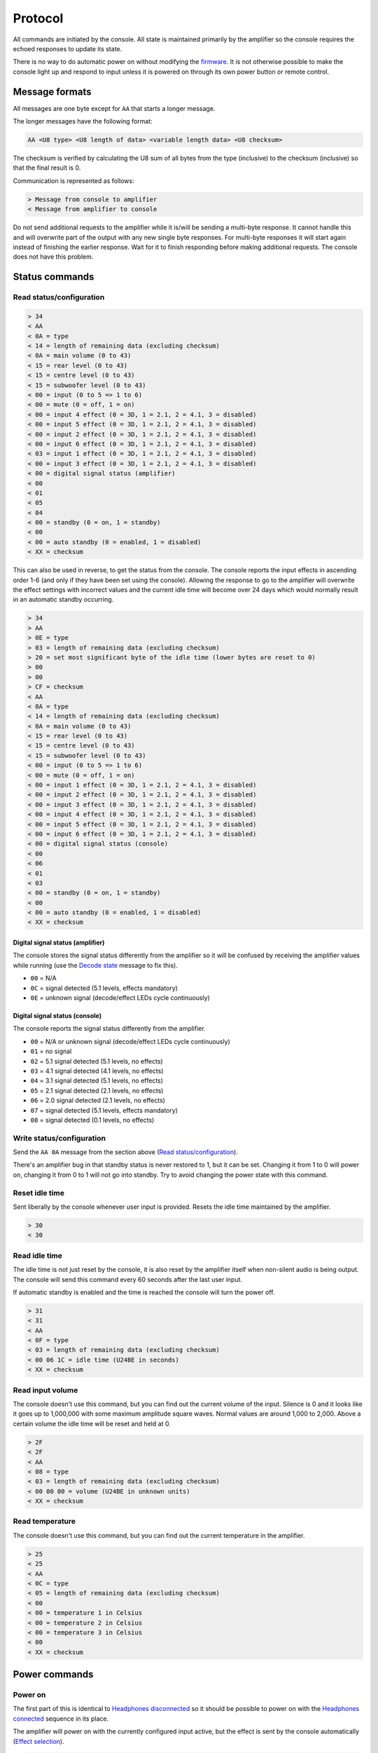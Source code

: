 Protocol
========

All commands are initiated by the console. All state is maintained primarily by
the amplifier so the console requires the echoed responses to update its state.

There is no way to do automatic power on without modifying the
`firmware <firmware.rst>`_. It is not otherwise possible to make the console
light up and respond to input unless it is powered on through its own power
button or remote control.

Message formats
---------------

All messages are one byte except for ``AA`` that starts a longer message.

The longer messages have the following format:

.. code-block:: none

   AA <U8 type> <U8 length of data> <variable length data> <U8 checksum>

The checksum is verified by calculating the U8 sum of all bytes from the type
(inclusive) to the checksum (inclusive) so that the final result is 0.

Communication is represented as follows:

.. code-block:: none

   > Message from console to amplifier
   < Message from amplifier to console

Do not send additional requests to the amplifier while it is/will be sending a
multi-byte response. It cannot handle this and will overwrite part of the output
with any new single byte responses. For multi-byte responses it will start again
instead of finishing the earlier response. Wait for it to finish responding
before making additional requests. The console does not have this problem.

Status commands
---------------

Read status/configuration
~~~~~~~~~~~~~~~~~~~~~~~~~

.. code-block:: none

   > 34
   < AA
   < 0A = type
   < 14 = length of remaining data (excluding checksum)
   < 0A = main volume (0 to 43)
   < 15 = rear level (0 to 43)
   < 15 = centre level (0 to 43)
   < 15 = subwoofer level (0 to 43)
   < 00 = input (0 to 5 => 1 to 6)
   < 00 = mute (0 = off, 1 = on)
   < 00 = input 4 effect (0 = 3D, 1 = 2.1, 2 = 4.1, 3 = disabled)
   < 00 = input 5 effect (0 = 3D, 1 = 2.1, 2 = 4.1, 3 = disabled)
   < 00 = input 2 effect (0 = 3D, 1 = 2.1, 2 = 4.1, 3 = disabled)
   < 00 = input 6 effect (0 = 3D, 1 = 2.1, 2 = 4.1, 3 = disabled)
   < 03 = input 1 effect (0 = 3D, 1 = 2.1, 2 = 4.1, 3 = disabled)
   < 00 = input 3 effect (0 = 3D, 1 = 2.1, 2 = 4.1, 3 = disabled)
   < 00 = digital signal status (amplifier)
   < 00
   < 01
   < 05
   < 04
   < 00 = standby (0 = on, 1 = standby)
   < 00
   < 00 = auto standby (0 = enabled, 1 = disabled)
   < XX = checksum

This can also be used in reverse, to get the status from the console. The
console reports the input effects in ascending order 1-6 (and only if they have
been set using the console). Allowing the response to go to the amplifier will
overwrite the effect settings with incorrect values and the current idle time
will become over 24 days which would normally result in an automatic standby
occurring.

.. code-block:: none

   > 34
   > AA
   > 0E = type
   > 03 = length of remaining data (excluding checksum)
   > 20 = set most significant byte of the idle time (lower bytes are reset to 0)
   > 00
   > 00
   > CF = checksum
   < AA
   < 0A = type
   < 14 = length of remaining data (excluding checksum)
   < 0A = main volume (0 to 43)
   < 15 = rear level (0 to 43)
   < 15 = centre level (0 to 43)
   < 15 = subwoofer level (0 to 43)
   < 00 = input (0 to 5 => 1 to 6)
   < 00 = mute (0 = off, 1 = on)
   < 00 = input 1 effect (0 = 3D, 1 = 2.1, 2 = 4.1, 3 = disabled)
   < 00 = input 2 effect (0 = 3D, 1 = 2.1, 2 = 4.1, 3 = disabled)
   < 00 = input 3 effect (0 = 3D, 1 = 2.1, 2 = 4.1, 3 = disabled)
   < 00 = input 4 effect (0 = 3D, 1 = 2.1, 2 = 4.1, 3 = disabled)
   < 00 = input 5 effect (0 = 3D, 1 = 2.1, 2 = 4.1, 3 = disabled)
   < 00 = input 6 effect (0 = 3D, 1 = 2.1, 2 = 4.1, 3 = disabled)
   < 00 = digital signal status (console)
   < 00
   < 06
   < 01
   < 03
   < 00 = standby (0 = on, 1 = standby)
   < 00
   < 00 = auto standby (0 = enabled, 1 = disabled)
   < XX = checksum

Digital signal status (amplifier)
^^^^^^^^^^^^^^^^^^^^^^^^^^^^^^^^^

The console stores the signal status differently from the amplifier so it will
be confused by receiving the amplifier values while running (use the `Decode
state`_ message to fix this).

* ``00`` = N/A
* ``0C`` = signal detected (5.1 levels, effects mandatory)
* ``0E`` = unknown signal (decode/effect LEDs cycle continuously)

Digital signal status (console)
^^^^^^^^^^^^^^^^^^^^^^^^^^^^^^^

The console reports the signal status differently from the amplifier.

* ``00`` = N/A or unknown signal (decode/effect LEDs cycle continuously)
* ``01`` = no signal
* ``02`` = 5.1 signal detected (5.1 levels, no effects)
* ``03`` = 4.1 signal detected (4.1 levels, no effects)
* ``04`` = 3.1 signal detected (5.1 levels, no effects)
* ``05`` = 2.1 signal detected (2.1 levels, no effects)
* ``06`` = 2.0 signal detected (2.1 levels, no effects)
* ``07`` = signal detected (5.1 levels, effects mandatory)
* ``08`` = signal detected (0.1 levels, no effects)

Write status/configuration
~~~~~~~~~~~~~~~~~~~~~~~~~~

Send the ``AA 0A`` message from the section above
(`Read status/configuration`_).

There's an amplifier bug in that standby status is never restored to 1, but it
can be set. Changing it from 1 to 0 will power on, changing it from 0 to 1 will
not go into standby. Try to avoid changing the power state with this command.

Reset idle time
~~~~~~~~~~~~~~~

Sent liberally by the console whenever user input is provided. Resets the idle
time maintained by the amplifier.

.. code-block:: none

   > 30
   < 30

Read idle time
~~~~~~~~~~~~~~

The idle time is not just reset by the console, it is also reset by the
amplifier itself when non-silent audio is being output. The console will send
this command every 60 seconds after the last user input.

If automatic standby is enabled and the time is reached the console will turn
the power off.

.. code-block:: none

   > 31
   < 31
   < AA
   < 0F = type
   < 03 = length of remaining data (excluding checksum)
   < 00 06 1C = idle time (U24BE in seconds)
   < XX = checksum

Read input volume
~~~~~~~~~~~~~~~~~

The console doesn't use this command, but you can find out the current volume of
the input. Silence is 0 and it looks like it goes up to 1,000,000 with some
maximum amplitude square waves. Normal values are around 1,000 to 2,000. Above a
certain volume the idle time will be reset and held at 0.

.. code-block:: none

   > 2F
   < 2F
   < AA
   < 08 = type
   < 03 = length of remaining data (excluding checksum)
   < 00 00 00 = volume (U24BE in unknown units)
   < XX = checksum

Read temperature
~~~~~~~~~~~~~~~~

The console doesn't use this command, but you can find out the current
temperature in the amplifier.

.. code-block:: none

   > 25
   < 25
   < AA
   < 0C = type
   < 05 = length of remaining data (excluding checksum)
   < 00
   < 00 = temperature 1 in Celsius
   < 00 = temperature 2 in Celsius
   < 00 = temperature 3 in Celsius
   < 00
   < XX = checksum

Power commands
--------------

Power on
~~~~~~~~

The first part of this is identical to `Headphones disconnected`_ so it should
be possible to power on with the `Headphones connected`_ sequence in its place.

The amplifier will power on with the currently configured input active, but the
effect is sent by the console automatically (`Effect selection`_).

.. code-block:: none

   > 11 11
   > XX (effect selection)
   > 39 38 30 39
   < 11 11
   < XX (effect selection)
   > 39 38 30 39

Power off
~~~~~~~~~

The ``36`` command here turns the speakers off and saves settings.

The ``37`` command's purpose is unknown.

Sends `Read status/configuration`_ at the end to update the console state.

.. code-block:: none

   > 30 37 36
   < 30 37 36
   > 34
   < AA 0A ...

Headphones connected
~~~~~~~~~~~~~~~~~~~~

.. code-block:: none

   > 10 10
   > 3F (effect selection)
   < 10 10
   < 3F (effect selection)

Headphones disconnected
~~~~~~~~~~~~~~~~~~~~~~~

.. code-block:: none

   > 11 11
   > XX (effect selection)
   < 11 11
   < XX (effect selection)

Volume/level commands
---------------------

The console implements the mute operation by setting the volume to 0 using lots
of `Main volume down`_ commands and then back up using lots of `Main volume up`_
commands. Going into standby while muted may result in a volume of 0 being
saved.

Main volume up
~~~~~~~~~~~~~~

Turning the volume up above level 43 is ignored and no command is sent.

.. code-block:: none

   > 08
   < 08

Main volume down
~~~~~~~~~~~~~~~~

Turning the volume down below level 0 is ignored and no command is sent.

.. code-block:: none

   > 09
   < 09

Mute
~~~~

Turn the volume down to level 0.

.. code-block:: none

   > 09
   > 09
   > 09 ...
   < 09
   < 09
   < 09 ...

The amplifier can also report a muted status (without changing the volume).
When the volume is next adjusted the console will unmute immediately:

.. code-block:: none

   < 20
   ...
   > 38
   > 08 or 09
   > 39

The console has its own independent "muted volume" and will use this to report
the mute status and when the button is pressed to unmute. At every power on this
"muted volume" is reset to 0.

Unmute
~~~~~~

Turn the volume back up.

.. code-block:: none

   > 38
   > 08
   > 08
   > 08 ...
   > 39
   < 38
   < 08
   < 08
   < 08 ...
   < 39

The amplifier can also report an unmuted status (without changing the volume).

.. code-block:: none

   < 21

If the console had muted then the volume level will still be 0.

Subwoofer level up
~~~~~~~~~~~~~~~~~~

Turning the subwoofer level up above 43 is ignored and no command is sent.

.. code-block:: none

   > 0A
   < 0A

Subwoofer level down
~~~~~~~~~~~~~~~~~~~~

Turning the subwoofer level down below 0 is ignored and no command is sent.

.. code-block:: none

   > 0B
   < 0B

Centre level up
~~~~~~~~~~~~~~~

Turning the centre level up above 43 is ignored and no command is sent.

.. code-block:: none

   > 0C
   < 0C

Centre level down
~~~~~~~~~~~~~~~~~

Turning the centre level down below 0 is ignored and no command is sent.

.. code-block:: none

   > 0D
   < 0D

Rear level up
~~~~~~~~~~~~~

Turning the rear level up above 43 is ignored and no command is sent.

.. code-block:: none

   > 0E
   < 0E

Rear level down
~~~~~~~~~~~~~~~

Turning the rear level down below 0 is ignored and no command is sent.

.. code-block:: none

   > 0F
   < 0F

Input selection
---------------

Mute the volume before changing inputs (`Volume/level commands`_) and switch to
the configured effect for the input (`Effect selection`_) before unmuting.

The "decode" light turns on if there is a digital signal from inputs 3, 4 or 5.

Input 1 (3.5mm TRS, 6 channels)
~~~~~~~~~~~~~~~~~~~~~~~~~~~~~~~

.. code-block:: none

   > 09 ... (mute)
   > 02
   > XX (effect selection)
   > 08 ... (unmute)
   < 09 ... (mute)
   < 02
   < XX (effect selection)
   < 08 ... (unmute)
   < 39

Input 2 (RCA, 2 channels)
~~~~~~~~~~~~~~~~~~~~~~~~~

.. code-block:: none

   > 09 ... (mute)
   > 05
   > XX (effect selection)
   > 08 ... (unmute)
   < 09 ... (mute)
   < 05
   < XX (effect selection)
   < 08 ... (unmute)
   < 39

Input 3 (TOSLINK, S/PDIF optical fibre)
~~~~~~~~~~~~~~~~~~~~~~~~~~~~~~~~~~~~~~~

.. code-block:: none

   > 09 ... (mute)
   > 03
   > XX (effect selection)
   > 08 ... (unmute)
   < 09 ... (mute)
   < 03
   < XX = `Decode state`_
   < XX (effect selection)
   < 08 ... (unmute)
   < 39

Input 4 (TOSLINK, S/PDIF optical fibre)
~~~~~~~~~~~~~~~~~~~~~~~~~~~~~~~~~~~~~~~

.. code-block:: none

   > 09 ... (mute)
   > 04
   > XX (effect selection)
   > 08 ... (unmute)
   < 09 ... (mute)
   < 04
   < XX = `Decode state`_
   < XX (effect selection)
   < 08 ... (unmute)
   < 39

Input 5 (RCA, S/PDIF 75Ω coaxial)
~~~~~~~~~~~~~~~~~~~~~~~~~~~~~~~~~

.. code-block:: none

   > 09 ... (mute)
   > 06
   > XX (effect selection)
   > 08 ... (unmute)
   < 09 ... (mute)
   < 06
   < XX = `Decode state`_
   < XX (effect selection)
   < 08 ... (unmute)
   < 39


Input 6 (3.5mm TRS on the console, 2 channels)
~~~~~~~~~~~~~~~~~~~~~~~~~~~~~~~~~~~~~~~~~~~~~~

.. code-block:: none

   > 09 ... (mute)
   > 07
   > XX (effect selection)
   > 08 ... (unmute)
   < 09 ... (mute)
   < 07
   < XX (effect selection)
   < 08 ... (unmute)
   < 39

Decode state
~~~~~~~~~~~~

* ``17`` = 5.1 signal detected (5.1 levels, no effects)
* ``18`` = no signal
* ``19`` = 4.1 signal detected (4.1 levels, no effects)
* ``1A`` = 3.1 signal detected (5.1 levels, no effects)
* ``1B`` = 2.1 signal detected (2.1 levels, no effects)
* ``1C`` = 2.0 signal detected (2.1 levels, no effects)
* ``1D`` = signal detected (0.1 levels, no effects)
* ``1E`` = signal detected (5.1 levels, effects mandatory)
* ``1F`` = unknown signal (decode/effect LEDs cycle continuously)

The default state on the console is ``1F`` until this is provided by the
amplifier. The console will update the effect when the decode state changes (no
signal = effect disabled).

Effect selection
----------------

Using effects that are not compatible with the selected input has not been
tested.

3D effect
~~~~~~~~~

.. code-block:: none

   > 14
   < 14

4.1 effect
~~~~~~~~~~

.. code-block:: none

   > 15
   < 15

2.1 effect
~~~~~~~~~~

.. code-block:: none

   > 16
   < 16

Effect disabled
~~~~~~~~~~~~~~~

.. code-block:: none

   > 35
   < 35

No effect, headphones
~~~~~~~~~~~~~~~~~~~~~

.. code-block:: none

   > 3F
   < 3F

Speaker test
------------

While powered on hold down the "input" button for 5 seconds.

Tests speakers in this order:

* Front left
* Centre
* Front right
* Rear right
* Rear left
* Subwoofer

Start
~~~~~

Enter speaker test mode and `Select test speaker`_ "front left".

.. code-block:: none

   > 36
   > 22
   < 22
   > AA 07 ... (Select test speaker: front left)
   < 36

Select test speaker
~~~~~~~~~~~~~~~~~~~

.. code-block:: none

   > AA
   > 07 = type
   > 08 = length of remaining data (excluding checksum)
   > 01
   > 01 = speaker (01 front left, 10 centre, 02 front right,
                   08 rear right, 04 rear left, 20 sub, 00 none)
   > 00 00 00 00 09 2B
   > XX = checksum

Stop
~~~~

Exit speaker test mode, `Select test speaker`_ "none" and restore the previously
selected input (`Input selection`_).

.. code-block:: none

   > 33
   > AA 07 ... (Select test speaker: none)
   > 00
   < 33
   < 00

Configuration reset
-------------------

While in standby hold down the "input" button for 8 seconds.

Sends `Read status/configuration`_ at the end to update the console state.

.. code-block:: none

   > AA
   > 0E = type
   > 03 = length of remaining data (excluding checksum)
   > 20 = most significant byte of the idle time (lower bytes are reset to 0)
   > 00
   > 00
   > CF = checksum
   > AA
   > 0A = type
   > 14 = length of remaining data (excluding checksum)
   > 0A 15 15 15 00 00 00 00 00 00 03 00 00 00 06 01 03 00 00 00
   > 8C = checksum
   > 36
   < AA
   < FF = type
   < 01 = length of remaining data (excluding checksum)
   < 8A
   < 76 = checksum
   < 36
   > 34
   < AA 0A 14 0A 15 15 15 00 00 00 00 00 00 03 00 00 00 01 05 04 00 00 00 8C

Enable/disable automatic standby
--------------------------------

While powered on hold the "level" button for 5 seconds (until the level change
light goes out). The setting will be toggled. The console will also send the
current effect configuration in the wrong order so all of the effects set for
the inputs will be changed.

.. code-block:: none

   > AA
   > 0E = type
   > 03 = length of remaining data (excluding checksum)
   > 20 = set most significant byte of the idle time (lower bytes are reset to 0)
   > 00
   > 00
   > CF = checksum
   > AA
   > 0A = type
   > 14 = length of remaining data (excluding checksum)
   > 0A 15 15 15 00 00 00 00 00 00 03 00 00 00 01 05 04 00 00
   > XX = auto standby (0 = enabled, 1 = disabled)
   > XX = checksum
   > 36
   < AA
   < FF = type
   < 01 = length of remaining data (excluding checksum)
   < 8A
   < 76 = checksum
   < 36

The current idle time will become over 24 days which would normally result in an
automatic standby occurring but holding the button also repeatedly sends the
command to reset the idle time so it's unlikely to happen.
